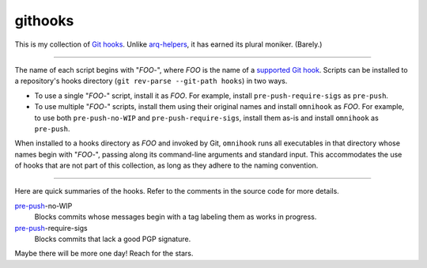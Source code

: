 githooks
========

This is my collection of `Git hooks`_. Unlike arq-helpers_, it has earned its
plural moniker. (Barely.)

----

The name of each script begins with "*FOO*-", where *FOO* is the name of
a `supported Git hook`_. Scripts can be installed to a repository's hooks
directory (``git rev-parse --git-path hooks``) in two ways.

-   To use a single "*FOO*-" script, install it as *FOO*. For example,
    install ``pre-push-require-sigs`` as ``pre-push``.
-   To use multiple "*FOO*-" scripts, install them using their original names
    and install ``omnihook`` as *FOO*. For example, to use both
    ``pre-push-no-WIP`` and ``pre-push-require-sigs``, install them as-is and
    install ``omnihook`` as ``pre-push``.

When installed to a hooks directory as *FOO* and invoked by Git, ``omnihook``
runs all executables in that directory whose names begin with "*FOO*-",
passing along its command-line arguments and standard input. This accommodates
the use of hooks that are not part of this collection, as long as they adhere
to the naming convention.

----

Here are quick summaries of the hooks. Refer to the comments in the source
code for more details.

pre-push_-no-WIP
    Blocks commits whose messages begin with a tag labeling them as works in
    progress.
pre-push_-require-sigs
    Blocks commits that lack a good PGP signature.

Maybe there will be more one day! Reach for the stars.

.. _Git hooks: https://git-scm.com/docs/githooks/2.24.0
.. _arq-helpers: https://github.com/larryv/arq-helpers
.. _supported Git hook: https://git-scm.com/docs/githooks/2.24.0#_hooks
.. _pre-push: https://git-scm.com/docs/githooks/2.24.0#_pre_push
